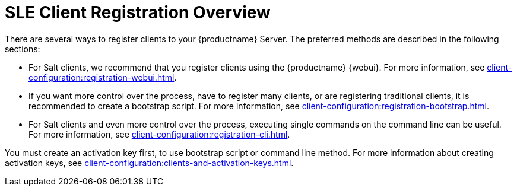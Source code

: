 [[registration-overview]]
= SLE Client Registration Overview

There are several ways to register clients to your {productname} Server.
The preferred methods are described in the following sections:

* For Salt clients, we recommend that you register clients using the {productname} {webui}.
For more information, see xref:client-configuration:registration-webui.adoc[].
* If you want more control over the process, have to register many clients, or are registering traditional clients, it is recommended to create a bootstrap script.
For more information, see xref:client-configuration:registration-bootstrap.adoc[].
* For Salt clients and even more control over the process, executing single commands on the command line can be useful.
For more information, see xref:client-configuration:registration-cli.adoc[].


You must create an activation key first, to use bootstrap script or command line method.
For more information about creating activation keys, see xref:client-configuration:clients-and-activation-keys.adoc[].
